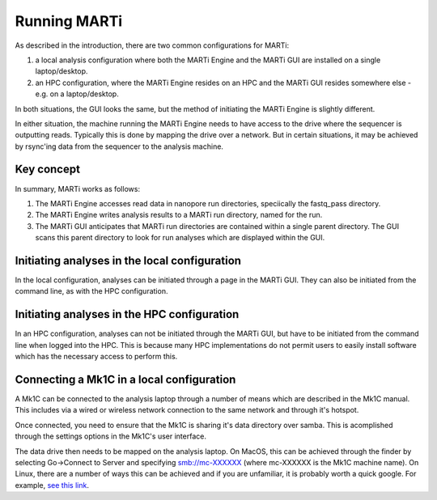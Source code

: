 .. _running:

Running MARTi
=============

As described in the introduction, there are two common configurations for MARTi:

#. a local analysis configuration where both the MARTi Engine and the MARTi GUI are installed on a single laptop/desktop.
#. an HPC configuration, where the MARTi Engine resides on an HPC and the MARTi GUI resides somewhere else - e.g. on a laptop/desktop.

In both situations, the GUI looks the same, but the method of initiating the MARTi Engine is slightly different.

In either situation, the machine running the MARTi Engine needs to have access to the drive where the sequencer is outputting reads. Typically this is done by mapping the drive over a network. But in certain situations, it may be achieved by rsync'ing data from the sequencer to the analysis machine.

Key concept
-----------

In summary, MARTi works as follows:

#. The MARTi Engine accesses read data in nanopore run directories, speciically the fastq_pass directory.
#. The MARTi Engine writes analysis results to a MARTi run directory, named for the run.
#. The MARTi GUI anticipates that MARTi run directories are contained within a single parent directory. The GUI scans this parent directory to look for run analyses which are displayed within the GUI.

Initiating analyses in the local configuration
----------------------------------------------

In the local configuration, analyses can be initiated through a page in the MARTi GUI. They can also be initiated from the command line, as with the HPC configuration.

Initiating analyses in the HPC configuration
--------------------------------------------

In an HPC configuration, analyses can not be initiated through the MARTi GUI, but have to be initiated from the command line when logged into the HPC. This is because many HPC implementations do not permit users to easily install software which has the necessary access to perform this.

Connecting a Mk1C in a local configuration
------------------------------------------

A Mk1C can be connected to the analysis laptop through a number of means which are described in the Mk1C manual. This includes via a wired or wireless network connection to the same network and through it's hotspot.

Once connected, you need to ensure that the Mk1C is sharing it's data directory over samba. This is acomplished through the settings options in the Mk1C's user interface.

The data drive then needs to be mapped on the analysis laptop. On MacOS, this can be achieved through the finder by selecting Go->Connect to Server and specifying smb://mc-XXXXXX (where mc-XXXXXX is the Mk1C machine name). On Linux, there are a number of ways this can be achieved and if you are unfamiliar, it is probably worth a quick google. For example, `see this link <https://tecadmin.net/mounting-samba-share-on-ubuntu/>`_.